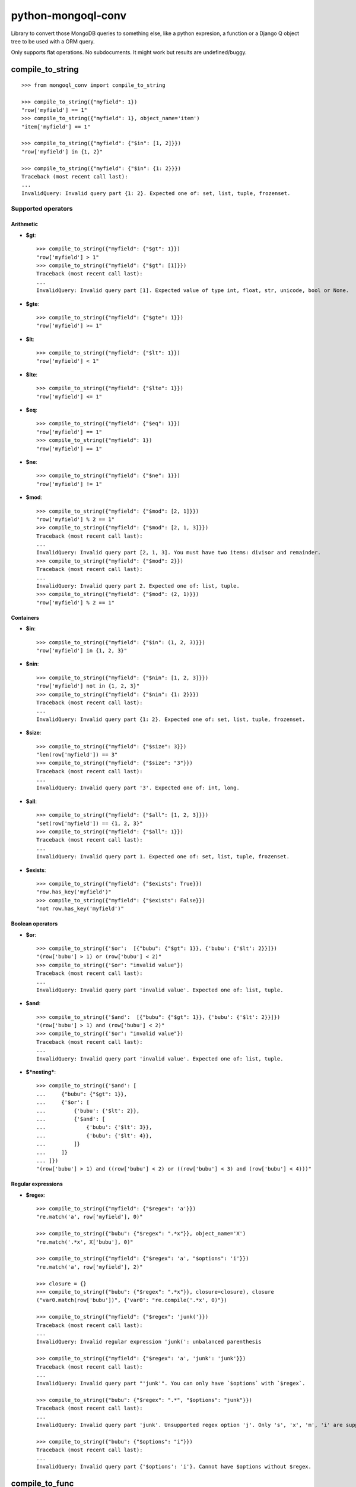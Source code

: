===========================
    python-mongoql-conv
===========================

.. image:: https://secure.travis-ci.org/ionelmc/python-mongoql-conv.png?branch=master
    :alt: Build Status
    :target: http://travis-ci.org/ionelmc/python-mongoql-conv

.. image:: https://coveralls.io/repos/ionelmc/python-mongoql-conv/badge.png?branch=master
    :alt: Coverage Status
    :target: https://coveralls.io/r/ionelmc/python-mongoql-conv

.. image:: https://badge.fury.io/py/mongoql-conv.png
    :alt: PYPI Package
    :target: https://pypi.python.org/pypi/mongoql-conv

.. image:: https://d2weczhvl823v0.cloudfront.net/ionelmc/python-mongoql-conv/trend.png
    :alt: Bitdeli badge
    :target: https://bitdeli.com/free

Library to convert those MongoDB queries to something else, like a python
expresion, a function or a Django Q object tree to be used with a ORM query.

Only supports flat operations. No subdocuments. It might work but results are undefined/buggy.

compile_to_string
=================

::

    >>> from mongoql_conv import compile_to_string

    >>> compile_to_string({"myfield": 1})
    "row['myfield'] == 1"
    >>> compile_to_string({"myfield": 1}, object_name='item')
    "item['myfield'] == 1"

    >>> compile_to_string({"myfield": {"$in": [1, 2]}})
    "row['myfield'] in {1, 2}"

    >>> compile_to_string({"myfield": {"$in": {1: 2}}})
    Traceback (most recent call last):
    ...
    InvalidQuery: Invalid query part {1: 2}. Expected one of: set, list, tuple, frozenset.


Supported operators
-------------------

Arithmetic
``````````

* **$gt**::

    >>> compile_to_string({"myfield": {"$gt": 1}})
    "row['myfield'] > 1"
    >>> compile_to_string({"myfield": {"$gt": [1]}})
    Traceback (most recent call last):
    ...
    InvalidQuery: Invalid query part [1]. Expected value of type int, float, str, unicode, bool or None.

* **$gte**::

    >>> compile_to_string({"myfield": {"$gte": 1}})
    "row['myfield'] >= 1"

* **$lt**::

    >>> compile_to_string({"myfield": {"$lt": 1}})
    "row['myfield'] < 1"

* **$lte**::

    >>> compile_to_string({"myfield": {"$lte": 1}})
    "row['myfield'] <= 1"

* **$eq**::

    >>> compile_to_string({"myfield": {"$eq": 1}})
    "row['myfield'] == 1"
    >>> compile_to_string({"myfield": 1})
    "row['myfield'] == 1"

* **$ne**::

    >>> compile_to_string({"myfield": {"$ne": 1}})
    "row['myfield'] != 1"

* **$mod**::

    >>> compile_to_string({"myfield": {"$mod": [2, 1]}})
    "row['myfield'] % 2 == 1"
    >>> compile_to_string({"myfield": {"$mod": [2, 1, 3]}})
    Traceback (most recent call last):
    ...
    InvalidQuery: Invalid query part [2, 1, 3]. You must have two items: divisor and remainder.
    >>> compile_to_string({"myfield": {"$mod": 2}})
    Traceback (most recent call last):
    ...
    InvalidQuery: Invalid query part 2. Expected one of: list, tuple.
    >>> compile_to_string({"myfield": {"$mod": (2, 1)}})
    "row['myfield'] % 2 == 1"

Containers
``````````

* **$in**::

    >>> compile_to_string({"myfield": {"$in": (1, 2, 3)}})
    "row['myfield'] in {1, 2, 3}"

* **$nin**::

    >>> compile_to_string({"myfield": {"$nin": [1, 2, 3]}})
    "row['myfield'] not in {1, 2, 3}"
    >>> compile_to_string({"myfield": {"$nin": {1: 2}}})
    Traceback (most recent call last):
    ...
    InvalidQuery: Invalid query part {1: 2}. Expected one of: set, list, tuple, frozenset.

* **$size**::

    >>> compile_to_string({"myfield": {"$size": 3}})
    "len(row['myfield']) == 3"
    >>> compile_to_string({"myfield": {"$size": "3"}})
    Traceback (most recent call last):
    ...
    InvalidQuery: Invalid query part '3'. Expected one of: int, long.


* **$all**::

    >>> compile_to_string({"myfield": {"$all": [1, 2, 3]}})
    "set(row['myfield']) == {1, 2, 3}"
    >>> compile_to_string({"myfield": {"$all": 1}})
    Traceback (most recent call last):
    ...
    InvalidQuery: Invalid query part 1. Expected one of: set, list, tuple, frozenset.

* **$exists**::

    >>> compile_to_string({"myfield": {"$exists": True}})
    "row.has_key('myfield')"
    >>> compile_to_string({"myfield": {"$exists": False}})
    "not row.has_key('myfield')"

Boolean operators
`````````````````

* **$or**::

    >>> compile_to_string({'$or':  [{"bubu": {"$gt": 1}}, {'bubu': {'$lt': 2}}]})
    "(row['bubu'] > 1) or (row['bubu'] < 2)"
    >>> compile_to_string({'$or': "invalid value"})
    Traceback (most recent call last):
    ...
    InvalidQuery: Invalid query part 'invalid value'. Expected one of: list, tuple.

* **$and**::

    >>> compile_to_string({'$and':  [{"bubu": {"$gt": 1}}, {'bubu': {'$lt': 2}}]})
    "(row['bubu'] > 1) and (row['bubu'] < 2)"
    >>> compile_to_string({'$or': "invalid value"})
    Traceback (most recent call last):
    ...
    InvalidQuery: Invalid query part 'invalid value'. Expected one of: list, tuple.

* **$*nesting***::

    >>> compile_to_string({'$and': [
    ...     {"bubu": {"$gt": 1}},
    ...     {'$or': [
    ...         {'bubu': {'$lt': 2}},
    ...         {'$and': [
    ...             {'bubu': {'$lt': 3}},
    ...             {'bubu': {'$lt': 4}},
    ...         ]}
    ...     ]}
    ... ]})
    "(row['bubu'] > 1) and ((row['bubu'] < 2) or ((row['bubu'] < 3) and (row['bubu'] < 4)))"

Regular expressions
```````````````````

* **$regex**::

    >>> compile_to_string({"myfield": {"$regex": 'a'}})
    "re.match('a', row['myfield'], 0)"

    >>> compile_to_string({"bubu": {"$regex": ".*x"}}, object_name='X')
    "re.match('.*x', X['bubu'], 0)"

    >>> compile_to_string({"myfield": {"$regex": 'a', "$options": 'i'}})
    "re.match('a', row['myfield'], 2)"

    >>> closure = {}
    >>> compile_to_string({"bubu": {"$regex": ".*x"}}, closure=closure), closure
    ("var0.match(row['bubu'])", {'var0': "re.compile('.*x', 0)"})

    >>> compile_to_string({"myfield": {"$regex": 'junk('}})
    Traceback (most recent call last):
    ...
    InvalidQuery: Invalid regular expression 'junk(': unbalanced parenthesis

    >>> compile_to_string({"myfield": {"$regex": 'a', 'junk': 'junk'}})
    Traceback (most recent call last):
    ...
    InvalidQuery: Invalid query part "'junk'". You can only have `$options` with `$regex`.

    >>> compile_to_string({"bubu": {"$regex": ".*", "$options": "junk"}})
    Traceback (most recent call last):
    ...
    InvalidQuery: Invalid query part 'junk'. Unsupported regex option 'j'. Only 's', 'x', 'm', 'i' are supported !

    >>> compile_to_string({"bubu": {"$options": "i"}})
    Traceback (most recent call last):
    ...
    InvalidQuery: Invalid query part {'$options': 'i'}. Cannot have $options without $regex.

compile_to_func
===============

::

    >>> from mongoql_conv import compile_to_func

    >>> compile_to_func({"myfield": 1}).source
    "lambda item: (item['myfield'] == 1) # compiled from {'myfield': 1}"

    >>> compile_to_func({"myfield": {"$in": [1, 2]}}).source
    "lambda item, var0={1, 2}: (item['myfield'] in var0) # compiled from {'myfield': {'$in': [1, 2]}}"

    >>> compile_to_func({"myfield": {"$in": {1: 2}}}).source
    Traceback (most recent call last):
    ...
    InvalidQuery: Invalid query part {1: 2}. Expected one of: set, list, tuple, frozenset.


Supported operators
-------------------

Arithmetic
``````````

* **$gt**::

    >>> compile_to_func({"myfield": {"$gt": 1}}).source
    "lambda item: (item['myfield'] > 1) # compiled from {'myfield': {'$gt': 1}}"
    >>> compile_to_func({"myfield": {"$gt": [1]}}).source
    Traceback (most recent call last):
    ...
    InvalidQuery: Invalid query part [1]. Expected value of type int, float, str, unicode, bool or None.

* **$gte**::

    >>> compile_to_func({"myfield": {"$gte": 1}}).source
    "lambda item: (item['myfield'] >= 1) # compiled from {'myfield': {'$gte': 1}}"

* **$lt**::

    >>> compile_to_func({"myfield": {"$lt": 1}}).source
    "lambda item: (item['myfield'] < 1) # compiled from {'myfield': {'$lt': 1}}"

* **$lte**::

    >>> compile_to_func({"myfield": {"$lte": 1}}).source
    "lambda item: (item['myfield'] <= 1) # compiled from {'myfield': {'$lte': 1}}"

* **$eq**::

    >>> compile_to_func({"myfield": {"$eq": 1}}).source
    "lambda item: (item['myfield'] == 1) # compiled from {'myfield': {'$eq': 1}}"
    >>> compile_to_func({"myfield": 1}).source
    "lambda item: (item['myfield'] == 1) # compiled from {'myfield': 1}"

* **$ne**::

    >>> compile_to_func({"myfield": {"$ne": 1}}).source
    "lambda item: (item['myfield'] != 1) # compiled from {'myfield': {'$ne': 1}}"

* **$mod**::

    >>> compile_to_func({"myfield": {"$mod": [2, 1]}}).source
    "lambda item: (item['myfield'] % 2 == 1) # compiled from {'myfield': {'$mod': [2, 1]}}"
    >>> compile_to_func({"myfield": {"$mod": [2, 1, 3]}}).source
    Traceback (most recent call last):
    ...
    InvalidQuery: Invalid query part [2, 1, 3]. You must have two items: divisor and remainder.
    >>> compile_to_func({"myfield": {"$mod": 2}}).source
    Traceback (most recent call last):
    ...
    InvalidQuery: Invalid query part 2. Expected one of: list, tuple.
    >>> compile_to_func({"myfield": {"$mod": (2, 1)}}).source
    "lambda item: (item['myfield'] % 2 == 1) # compiled from {'myfield': {'$mod': (2, 1)}}"

Containers
``````````

* **$in**::

    >>> compile_to_func({"myfield": {"$in": (1, 2, 3)}}).source
    "lambda item, var0={1, 2, 3}: (item['myfield'] in var0) # compiled from {'myfield': {'$in': (1, 2, 3)}}"

* **$nin**::

    >>> compile_to_func({"myfield": {"$nin": [1, 2, 3]}}).source
    "lambda item, var0={1, 2, 3}: (item['myfield'] not in var0) # compiled from {'myfield': {'$nin': [1, 2, 3]}}"
    >>> compile_to_func({"myfield": {"$nin": {1: 2}}}).source
    Traceback (most recent call last):
    ...
    InvalidQuery: Invalid query part {1: 2}. Expected one of: set, list, tuple, frozenset.

* **$size**::

    >>> compile_to_func({"myfield": {"$size": 3}}).source
    "lambda item: (len(item['myfield']) == 3) # compiled from {'myfield': {'$size': 3}}"
    >>> compile_to_func({"myfield": {"$size": "3"}}).source
    Traceback (most recent call last):
    ...
    InvalidQuery: Invalid query part '3'. Expected one of: int, long.


* **$all**::

    >>> compile_to_func({"myfield": {"$all": [1, 2, 3]}}).source
    "lambda item, var0={1, 2, 3}: (set(item['myfield']) == var0) # compiled from {'myfield': {'$all': [1, 2, 3]}}"
    >>> compile_to_func({"myfield": {"$all": 1}}).source
    Traceback (most recent call last):
    ...
    InvalidQuery: Invalid query part 1. Expected one of: set, list, tuple, frozenset.

* **$exists**::

    >>> compile_to_func({"myfield": {"$exists": True}}).source
    "lambda item: (item.has_key('myfield')) # compiled from {'myfield': {'$exists': True}}"
    >>> compile_to_func({"myfield": {"$exists": False}}).source
    "lambda item: (not item.has_key('myfield')) # compiled from {'myfield': {'$exists': False}}"

Boolean operators
`````````````````

* **$or**::

    >>> compile_to_func({'$or':  [{"bubu": {"$gt": 1}}, {'bubu': {'$lt': 2}}]}).source
    "lambda item: ((item['bubu'] > 1) or (item['bubu'] < 2)) # compiled from {'$or': [{'bubu': {'$gt': 1}}, {'bubu': {'$lt': 2}}]}"
    >>> compile_to_func({'$or': "invalid value"}).source
    Traceback (most recent call last):
    ...
    InvalidQuery: Invalid query part 'invalid value'. Expected one of: list, tuple.

* **$and**::

    >>> compile_to_func({'$and':  [{"bubu": {"$gt": 1}}, {'bubu': {'$lt': 2}}]}).source
    "lambda item: ((item['bubu'] > 1) and (item['bubu'] < 2)) # compiled from {'$and': [{'bubu': {'$gt': 1}}, {'bubu': {'$lt': 2}}]}"
    >>> compile_to_func({'$or': "invalid value"}).source
    Traceback (most recent call last):
    ...
    InvalidQuery: Invalid query part 'invalid value'. Expected one of: list, tuple.

* **$*nesting***::

    >>> compile_to_func({'$and': [
    ...     {"bubu": {"$gt": 1}},
    ...     {'$or': [
    ...         {'bubu': {'$lt': 2}},
    ...         {'$and': [
    ...             {'bubu': {'$lt': 3}},
    ...             {'bubu': {'$lt': 4}},
    ...         ]}
    ...     ]}
    ... ]}).source
    "lambda item: ((item['bubu'] > 1) and ((item['bubu'] < 2) or ((item['bubu'] < 3) and (item['bubu'] < 4)))) # compiled from {'$and': [{'bubu': {'$gt': 1}}, {'$or': [{'bubu': {'$lt': 2}}, {'$and': [{'bubu': {'$lt': 3}}, {'bubu': {'$lt': 4}}]}]}]}"

Regular expressions
```````````````````

* **$regex**::

    >>> compile_to_func({"myfield": {"$regex": 'a'}}).source
    "lambda item, var0=re.compile('a', 0): (var0.match(item['myfield'])) # compiled from {'myfield': {'$regex': 'a'}}"

    >>> compile_to_func({"myfield": {"$regex": 'a', "$options": 'i'}}).source
    "lambda item, var0=re.compile('a', 2): (var0.match(item['myfield'])) # compiled from {'myfield': {'$options': 'i', '$regex': 'a'}}"

    >>> compile_to_func({"myfield": {"$regex": 'junk('}}).source
    Traceback (most recent call last):
    ...
    InvalidQuery: Invalid regular expression 'junk(': unbalanced parenthesis

    >>> compile_to_func({"myfield": {"$regex": 'a', 'junk': 'junk'}}).source
    Traceback (most recent call last):
    ...
    InvalidQuery: Invalid query part "'junk'". You can only have `$options` with `$regex`.

    >>> compile_to_func({"bubu": {"$regex": ".*", "$options": "junk"}}).source
    Traceback (most recent call last):
    ...
    InvalidQuery: Invalid query part 'junk'. Unsupported regex option 'j'. Only 's', 'x', 'm', 'i' are supported !

    >>> compile_to_func({"bubu": {"$options": "i"}}).source
    Traceback (most recent call last):
    ...
    InvalidQuery: Invalid query part {'$options': 'i'}. Cannot have $options without $regex.

Extending (implementing a custom visitor)
=========================================

There are few requirements for a visitor. Fist, you need to be able to render boolean $and::

    >>> from mongoql_conv import BaseVisitor
    >>> class MyVisitor(BaseVisitor):
    ...     def visit_foobar(self, value, field_name, context):
    ...         return "foobar(%s[%r], %r)" % (self.object_name, field_name, value)
    >>> MyVisitor(None, 'obj').visit({'field': {'$foobar': 'test'}})
    Traceback (most recent call last):
    ...
    TypeError: Can't instantiate abstract class MyVisitor with abstract methods render_and

This is the minimal code to have a custom generator::

    >>> class MyVisitor(BaseVisitor):
    ...     def visit_foobar(self, value, field_name, context):
    ...         return "foobar(%s[%r], %r)" % (self.object_name, field_name, value)
    ...     def render_and(self, parts, field_name, context):
    ...         return ' & '.join(parts)
    >>> MyVisitor(None, 'obj').visit({'field': {'$foobar': 'test'}})
    "foobar(obj['field'], 'test')"

Ofcourse, it won't do much::

    >>> MyVisitor(None, 'obj').visit({'field': {'$ne': 'test'}})
    Traceback (most recent call last):
    ...
    InvalidQuery: MyVisitor doesn't support operator '$ne'

Take a look at ``ExprVisitor`` too see all the methods you *should* implement.
